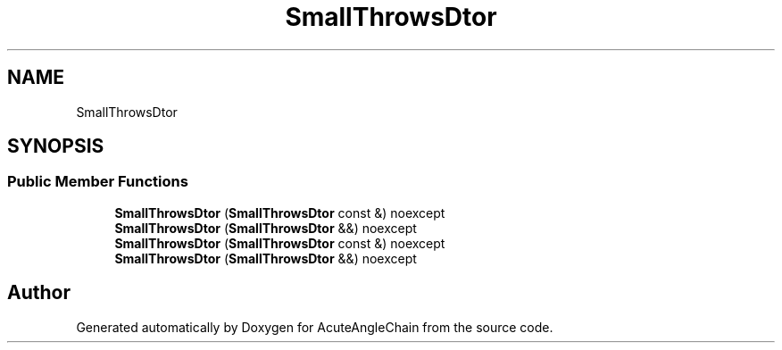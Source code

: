 .TH "SmallThrowsDtor" 3 "Sun Jun 3 2018" "AcuteAngleChain" \" -*- nroff -*-
.ad l
.nh
.SH NAME
SmallThrowsDtor
.SH SYNOPSIS
.br
.PP
.SS "Public Member Functions"

.in +1c
.ti -1c
.RI "\fBSmallThrowsDtor\fP (\fBSmallThrowsDtor\fP const &) noexcept"
.br
.ti -1c
.RI "\fBSmallThrowsDtor\fP (\fBSmallThrowsDtor\fP &&) noexcept"
.br
.ti -1c
.RI "\fBSmallThrowsDtor\fP (\fBSmallThrowsDtor\fP const &) noexcept"
.br
.ti -1c
.RI "\fBSmallThrowsDtor\fP (\fBSmallThrowsDtor\fP &&) noexcept"
.br
.in -1c

.SH "Author"
.PP 
Generated automatically by Doxygen for AcuteAngleChain from the source code\&.
